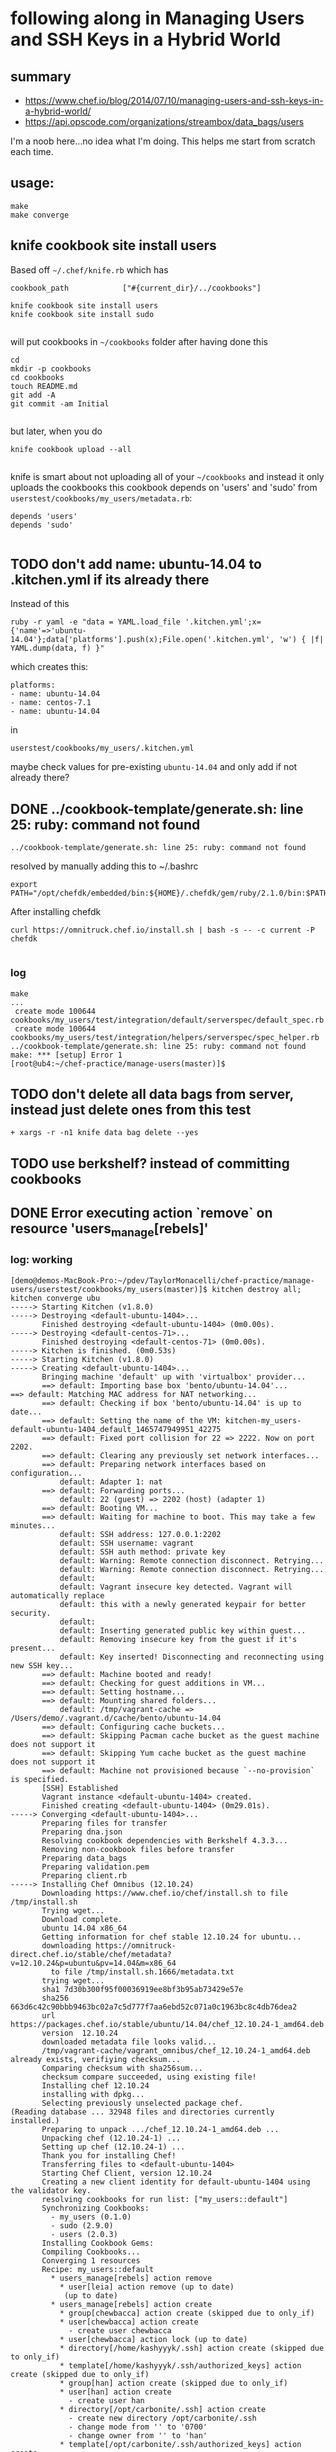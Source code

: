 * following along in Managing Users and SSH Keys in a Hybrid World
** summary

+ https://www.chef.io/blog/2014/07/10/managing-users-and-ssh-keys-in-a-hybrid-world/
+ https://api.opscode.com/organizations/streambox/data_bags/users

I'm a noob here...no idea what I'm doing. This helps me start from
scratch each time.

** usage:

#+BEGIN_SRC
make
make converge
#+END_SRC

** knife cookbook site install users

Based off =~/.chef/knife.rb= which has
#+BEGIN_SRC
cookbook_path            ["#{current_dir}/../cookbooks"]
#+END_SRC

#+BEGIN_SRC
knife cookbook site install users
knife cookbook site install sudo

#+END_SRC
will put cookbooks in =~/cookbooks= folder after having done this
#+BEGIN_SRC
cd
mkdir -p cookbooks
cd cookbooks
touch README.md
git add -A
git commit -am Initial

#+END_SRC

but later, when you do
#+BEGIN_SRC
knife cookbook upload --all

#+END_SRC

knife is smart about not uploading all of your =~/cookbooks= and instead
it only uploads the cookbooks this cookbook depends on 'users' and
'sudo' from =userstest/cookbooks/my_users/metadata.rb=:
#+BEGIN_SRC
depends 'users'
depends 'sudo'

#+END_SRC

** TODO don't add name: ubuntu-14.04 to .kitchen.yml if its already there

Instead of this
#+BEGIN_SRC
ruby -r yaml -e "data = YAML.load_file '.kitchen.yml';x={'name'=>'ubuntu-14.04'};data['platforms'].push(x);File.open('.kitchen.yml', 'w') { |f| YAML.dump(data, f) }"
#+END_SRC

which creates this:
#+BEGIN_SRC
platforms:
- name: ubuntu-14.04
- name: centos-7.1
- name: ubuntu-14.04
#+END_SRC

in
#+BEGIN_SRC
userstest/cookbooks/my_users/.kitchen.yml
#+END_SRC

maybe check values for pre-existing =ubuntu-14.04= and only add if not
already there?

** DONE ../cookbook-template/generate.sh: line 25: ruby: command not found
   CLOSED: [2016-06-12 Sun 13:54]

#+BEGIN_SRC
../cookbook-template/generate.sh: line 25: ruby: command not found
#+END_SRC

resolved by manually adding this to ~/.bashrc
#+BEGIN_SRC
export PATH="/opt/chefdk/embedded/bin:${HOME}/.chefdk/gem/ruby/2.1.0/bin:$PATH"
#+END_SRC

After installing chefdk
#+BEGIN_SRC
curl https://omnitruck.chef.io/install.sh | bash -s -- -c current -P chefdk

#+END_SRC

*** log

#+BEGIN_SRC
make
...
 create mode 100644 cookbooks/my_users/test/integration/default/serverspec/default_spec.rb
 create mode 100644 cookbooks/my_users/test/integration/helpers/serverspec/spec_helper.rb
../cookbook-template/generate.sh: line 25: ruby: command not found
make: *** [setup] Error 1
[root@ub4:~/chef-practice/manage-users(master)]$
#+END_SRC

** TODO don't delete all data bags from server, instead just delete ones from this test
#+BEGIN_SRC
+ xargs -r -n1 knife data bag delete --yes
#+END_SRC

** TODO use berkshelf? instead of committing cookbooks
** DONE Error executing action `remove` on resource 'users_manage[rebels]'
   CLOSED: [2016-06-12 Sun 11:11]
*** log: working

#+BEGIN_SRC
[demo@demos-MacBook-Pro:~/pdev/TaylorMonacelli/chef-practice/manage-users/userstest/cookbooks/my_users(master)]$ kitchen destroy all; kitchen converge ubu
-----> Starting Kitchen (v1.8.0)
-----> Destroying <default-ubuntu-1404>...
       Finished destroying <default-ubuntu-1404> (0m0.00s).
-----> Destroying <default-centos-71>...
       Finished destroying <default-centos-71> (0m0.00s).
-----> Kitchen is finished. (0m0.53s)
-----> Starting Kitchen (v1.8.0)
-----> Creating <default-ubuntu-1404>...
       Bringing machine 'default' up with 'virtualbox' provider...
       ==> default: Importing base box 'bento/ubuntu-14.04'...
==> default: Matching MAC address for NAT networking...
       ==> default: Checking if box 'bento/ubuntu-14.04' is up to date...
       ==> default: Setting the name of the VM: kitchen-my_users-default-ubuntu-1404_default_1465747949951_42275
       ==> default: Fixed port collision for 22 => 2222. Now on port 2202.
       ==> default: Clearing any previously set network interfaces...
       ==> default: Preparing network interfaces based on configuration...
           default: Adapter 1: nat
       ==> default: Forwarding ports...
           default: 22 (guest) => 2202 (host) (adapter 1)
       ==> default: Booting VM...
       ==> default: Waiting for machine to boot. This may take a few minutes...
           default: SSH address: 127.0.0.1:2202
           default: SSH username: vagrant
           default: SSH auth method: private key
           default: Warning: Remote connection disconnect. Retrying...
           default: Warning: Remote connection disconnect. Retrying...
           default:
           default: Vagrant insecure key detected. Vagrant will automatically replace
           default: this with a newly generated keypair for better security.
           default:
           default: Inserting generated public key within guest...
           default: Removing insecure key from the guest if it's present...
           default: Key inserted! Disconnecting and reconnecting using new SSH key...
       ==> default: Machine booted and ready!
       ==> default: Checking for guest additions in VM...
       ==> default: Setting hostname...
       ==> default: Mounting shared folders...
           default: /tmp/vagrant-cache => /Users/demo/.vagrant.d/cache/bento/ubuntu-14.04
       ==> default: Configuring cache buckets...
       ==> default: Skipping Pacman cache bucket as the guest machine does not support it
       ==> default: Skipping Yum cache bucket as the guest machine does not support it
       ==> default: Machine not provisioned because `--no-provision` is specified.
       [SSH] Established
       Vagrant instance <default-ubuntu-1404> created.
       Finished creating <default-ubuntu-1404> (0m29.01s).
-----> Converging <default-ubuntu-1404>...
       Preparing files for transfer
       Preparing dna.json
       Resolving cookbook dependencies with Berkshelf 4.3.3...
       Removing non-cookbook files before transfer
       Preparing data_bags
       Preparing validation.pem
       Preparing client.rb
-----> Installing Chef Omnibus (12.10.24)
       Downloading https://www.chef.io/chef/install.sh to file /tmp/install.sh
       Trying wget...
       Download complete.
       ubuntu 14.04 x86_64
       Getting information for chef stable 12.10.24 for ubuntu...
       downloading https://omnitruck-direct.chef.io/stable/chef/metadata?v=12.10.24&p=ubuntu&pv=14.04&m=x86_64
         to file /tmp/install.sh.1666/metadata.txt
       trying wget...
       sha1	7d30b300f95f00036919ee8bf3b95ab73429e57e
       sha256	663d6c42c90bbb9463bc02a7c5d777f7aa6ebd52c071a0c1963bc8c4db76dea2
       url	https://packages.chef.io/stable/ubuntu/14.04/chef_12.10.24-1_amd64.deb
       version	12.10.24
       downloaded metadata file looks valid...
       /tmp/vagrant-cache/vagrant_omnibus/chef_12.10.24-1_amd64.deb already exists, verifiying checksum...
       Comparing checksum with sha256sum...
       checksum compare succeeded, using existing file!
       Installing chef 12.10.24
       installing with dpkg...
       Selecting previously unselected package chef.
(Reading database ... 32948 files and directories currently installed.)
       Preparing to unpack .../chef_12.10.24-1_amd64.deb ...
       Unpacking chef (12.10.24-1) ...
       Setting up chef (12.10.24-1) ...
       Thank you for installing Chef!
       Transferring files to <default-ubuntu-1404>
       Starting Chef Client, version 12.10.24
       Creating a new client identity for default-ubuntu-1404 using the validator key.
       resolving cookbooks for run list: ["my_users::default"]
       Synchronizing Cookbooks:
         - my_users (0.1.0)
         - sudo (2.9.0)
         - users (2.0.3)
       Installing Cookbook Gems:
       Compiling Cookbooks...
       Converging 1 resources
       Recipe: my_users::default
         * users_manage[rebels] action remove
           * user[leia] action remove (up to date)
            (up to date)
         * users_manage[rebels] action create
           * group[chewbacca] action create (skipped due to only_if)
           * user[chewbacca] action create
             - create user chewbacca
           * user[chewbacca] action lock (up to date)
           * directory[/home/kashyyyk/.ssh] action create (skipped due to only_if)
           * template[/home/kashyyyk/.ssh/authorized_keys] action create (skipped due to only_if)
           * group[han] action create (skipped due to only_if)
           * user[han] action create
             - create user han
           * directory[/opt/carbonite/.ssh] action create
             - create new directory /opt/carbonite/.ssh
             - change mode from '' to '0700'
             - change owner from '' to 'han'
           * template[/opt/carbonite/.ssh/authorized_keys] action create
             - create new file /opt/carbonite/.ssh/authorized_keys
             - update content in file /opt/carbonite/.ssh/authorized_keys from none to a1efc2
             --- /opt/carbonite/.ssh/authorized_keys	2016-06-12 16:12:58.461702047 +0000
             +++ /opt/carbonite/.ssh/.chef-authorized_keys20160612-1752-1ss0k6e	2016-06-12 16:12:58.461702047 +0000
             @@ -1 +1,6 @@
             +# Generated by Chef
             +# Local modifications will be overwritten.
             +
             +AAA123...xyz== foo
             +AAA456...uvw== bar
             - change mode from '' to '0600'
             - change owner from '' to 'han'
           * group[sidekicks] action manage (up to date)
           * group[scoundrels] action manage (up to date)
           * group[sysadmin] action manage (up to date)
           * group[rebels] action create
             - create group rebels


       Running handlers:
       Running handlers complete
       Chef Client finished, 6/16 resources updated in 01 seconds
       Finished converging <default-ubuntu-1404> (0m9.66s).
-----> Kitchen is finished. (0m39.19s)
[demo@demos-MacBook-Pro:~/pdev/TaylorMonacelli/chef-practice/manage-users/userstest/cookbooks/my_users(master)]$
#+END_SRC
*** log: failing

If I comment out
#+BEGIN_SRC
#  data_bags_path: ../../data_bags
#+END_SRC

in =/Users/demo/pdev/TaylorMonacelli/chef-practice/manage-users/userstest/cookbooks/my_users/.kitchen.yml=:
#+BEGIN_SRC
[demo@demos-MacBook-Pro:~/pdev/TaylorMonacelli/chef-practice/manage-users/userstest/cookbooks/my_users(master)]$ cat /Users/demo/pdev/TaylorMonacelli/chef-practice/manage-users/userstest/cookbooks/my_users/.kitchen.yml
---
driver:
  name: vagrant
  vagrantfiles:
  - VagrantAdditionalConfig.rb
provisioner:
  name: chef_zero
  chef_omnibus_install_options: -d /tmp/vagrant-cache/vagrant_omnibus
  require_chef_omnibus: 12.10.24
platforms:
- name: ubuntu-14.04
- name: centos-7.1
suites:
- name: default
  run_list:
  - recipe[my_users::default]
  attributes:
#  data_bags_path: ../../data_bags
[demo@demos-MacBook-Pro:~/pdev/TaylorMonacelli/chef-practice/manage-users/userstest/cookbooks/my_users(master)]$
#+END_SRC

then I get error =Error executing action `remove` on resource
'users_manage[rebels]'=
#+BEGIN_SRC
[demo@demos-MacBook-Pro:~/pdev/TaylorMonacelli/chef-practice/manage-users/userstest/cookbooks/my_users(master)]$ kitchen destroy all; kitchen converge ubu
-----> Starting Kitchen (v1.8.0)
-----> Destroying <default-ubuntu-1404>...
       ==> default: Forcing shutdown of VM...
       ==> default: Destroying VM and associated drives...
       Vagrant instance <default-ubuntu-1404> destroyed.
       Finished destroying <default-ubuntu-1404> (0m4.39s).
-----> Destroying <default-centos-71>...
       Finished destroying <default-centos-71> (0m0.00s).
-----> Kitchen is finished. (0m4.90s)
-----> Starting Kitchen (v1.8.0)
-----> Creating <default-ubuntu-1404>...
       Bringing machine 'default' up with 'virtualbox' provider...
       ==> default: Importing base box 'bento/ubuntu-14.04'...
==> default: Matching MAC address for NAT networking...
       ==> default: Checking if box 'bento/ubuntu-14.04' is up to date...
       ==> default: Setting the name of the VM: kitchen-my_users-default-ubuntu-1404_default_1465748772221_2733
       ==> default: Clearing any previously set network interfaces...
       ==> default: Preparing network interfaces based on configuration...
           default: Adapter 1: nat
       ==> default: Forwarding ports...
           default: 22 (guest) => 2222 (host) (adapter 1)
       ==> default: Booting VM...
       ==> default: Waiting for machine to boot. This may take a few minutes...
           default: SSH address: 127.0.0.1:2222
           default: SSH username: vagrant
           default: SSH auth method: private key
           default: Warning: Remote connection disconnect. Retrying...
           default:
           default: Vagrant insecure key detected. Vagrant will automatically replace
           default: this with a newly generated keypair for better security.
           default:
           default: Inserting generated public key within guest...
           default: Removing insecure key from the guest if it's present...
           default: Key inserted! Disconnecting and reconnecting using new SSH key...
       ==> default: Machine booted and ready!
       ==> default: Checking for guest additions in VM...
       ==> default: Setting hostname...
       ==> default: Mounting shared folders...
           default: /tmp/vagrant-cache => /Users/demo/.vagrant.d/cache/bento/ubuntu-14.04
       ==> default: Configuring cache buckets...
       ==> default: Skipping Pacman cache bucket as the guest machine does not support it
       ==> default: Skipping Yum cache bucket as the guest machine does not support it
       ==> default: Machine not provisioned because `--no-provision` is specified.
       [SSH] Established
       Vagrant instance <default-ubuntu-1404> created.
       Finished creating <default-ubuntu-1404> (0m32.67s).
-----> Converging <default-ubuntu-1404>...
       Preparing files for transfer
       Preparing dna.json
       Resolving cookbook dependencies with Berkshelf 4.3.3...
       Removing non-cookbook files before transfer
       Preparing validation.pem
       Preparing client.rb
-----> Installing Chef Omnibus (12.10.24)
       Downloading https://www.chef.io/chef/install.sh to file /tmp/install.sh
       Trying wget...
       Download complete.
       ubuntu 14.04 x86_64
       Getting information for chef stable 12.10.24 for ubuntu...
       downloading https://omnitruck-direct.chef.io/stable/chef/metadata?v=12.10.24&p=ubuntu&pv=14.04&m=x86_64
         to file /tmp/install.sh.1667/metadata.txt
       trying wget...
       sha1	7d30b300f95f00036919ee8bf3b95ab73429e57e
       sha256	663d6c42c90bbb9463bc02a7c5d777f7aa6ebd52c071a0c1963bc8c4db76dea2
       url	https://packages.chef.io/stable/ubuntu/14.04/chef_12.10.24-1_amd64.deb
       version	12.10.24
       downloaded metadata file looks valid...
       /tmp/vagrant-cache/vagrant_omnibus/chef_12.10.24-1_amd64.deb already exists, verifiying checksum...
       Comparing checksum with sha256sum...
       checksum compare succeeded, using existing file!
       Installing chef 12.10.24
       installing with dpkg...
       Selecting previously unselected package chef.
(Reading database ... 32948 files and directories currently installed.)
       Preparing to unpack .../chef_12.10.24-1_amd64.deb ...
       Unpacking chef (12.10.24-1) ...
       Setting up chef (12.10.24-1) ...
       Thank you for installing Chef!
       Transferring files to <default-ubuntu-1404>
       Starting Chef Client, version 12.10.24
       Creating a new client identity for default-ubuntu-1404 using the validator key.
       resolving cookbooks for run list: ["my_users::default"]
       Synchronizing Cookbooks:
         - my_users (0.1.0)
         - users (2.0.3)
         - sudo (2.9.0)
       Installing Cookbook Gems:
       Compiling Cookbooks...
       Converging 1 resources
       Recipe: my_users::default
         * users_manage[rebels] action remove

           ================================================================================
           Error executing action `remove` on resource 'users_manage[rebels]'
           ================================================================================

           Net::HTTPServerException
           ------------------------
           404 "Not Found"

           Cookbook Trace:
           ---------------
           /tmp/kitchen/cache/cookbooks/users/providers/manage.rb:42:in `block in class_from_file'

           Resource Declaration:
           ---------------------
           # In /tmp/kitchen/cache/cookbooks/my_users/recipes/default.rb

             7: users_manage "rebels" do
             8:    group_id 1138
             9:    action [ :remove, :create ]
            10: end

           Compiled Resource:
           ------------------
           # Declared in /tmp/kitchen/cache/cookbooks/my_users/recipes/default.rb:7:in `from_file'

           users_manage("rebels") do
             action [:remove, :create]
             retries 0
             retry_delay 2
             default_guard_interpreter :default
             declared_type :users_manage
             cookbook_name "my_users"
             recipe_name "default"
             group_id 1138
             data_bag "users"
             search_group "rebels"
           end

           Platform:
           ---------
           x86_64-linux


       Running handlers:
       [2016-06-12T16:26:42+00:00] ERROR: Running exception handlers
       Running handlers complete
       [2016-06-12T16:26:42+00:00] ERROR: Exception handlers complete
       Chef Client failed. 0 resources updated in 01 seconds
       [2016-06-12T16:26:42+00:00] FATAL: Stacktrace dumped to /tmp/kitchen/cache/chef-stacktrace.out
       [2016-06-12T16:26:42+00:00] FATAL: Please provide the contents of the stacktrace.out file if you file a bug report
       [2016-06-12T16:26:42+00:00] ERROR: users_manage[rebels] (my_users::default line 7) had an error: Net::HTTPServerException: 404 "Not Found"
       [2016-06-12T16:26:42+00:00] FATAL: Chef::Exceptions::ChildConvergeError: Chef run process exited unsuccessfully (exit code 1)
>>>>>> Converge failed on instance <default-ubuntu-1404>.
>>>>>> Please see .kitchen/logs/default-ubuntu-1404.log for more details
>>>>>> ------Exception-------
>>>>>> Class: Kitchen::ActionFailed
>>>>>> Message: SSH exited (1) for command: [sh -c '

sudo -E /opt/chef/bin/chef-client --local-mode --config /tmp/kitchen/client.rb --log_level auto --force-formatter --no-color --json-attributes /tmp/kitchen/dna.json --chef-zero-port 8889
']
>>>>>> ----------------------
zlib(finalizer): the stream was freed prematurely.
[demo@demos-MacBook-Pro:~/pdev/TaylorMonacelli/chef-practice/manage-users/userstest/cookbooks/my_users(master)]$
#+END_SRC

*** log: failing2

Net::HTTPServerException: users_manage[rebels] (my_users::default line 7) had an error: Net::HTTPServerException: 404 "Not Found"

https://goo.gl/WIxins
users_manage had an error: Net::HTTPServerException: 404 "Not Found"

users_manage Net::HTTPServerException: 404 "Not Found"

chef users_manage

#+BEGIN_SRC
[demo@demos-MacBook-Pro:~/pdev/TaylorMonacelli/chef-practice/cookbook-template/userstest/cookbooks/my_users(master)]$ kitchen login ubu
Welcome to Ubuntu 14.04.4 LTS (GNU/Linux 3.13.0-86-generic x86_64)

 * Documentation:  https://help.ubuntu.com/
Last login: Sun Jun 12 06:29:18 2016 from 10.0.2.2
vagrant@default-ubuntu-1404:~$ sudo cat /tmp/kitchen/cache/chef-stacktrace.out
Generated at 2016-06-12 06:29:23 +0000
Net::HTTPServerException: users_manage[rebels] (my_users::default line 7) had an error: Net::HTTPServerException: 404 "Not Found"
/opt/chef/embedded/lib/ruby/2.1.0/net/http/response.rb:119:in `error!'
/opt/chef/embedded/lib/ruby/gems/2.1.0/gems/chef-12.10.24/lib/chef/http.rb:146:in `request'
/opt/chef/embedded/lib/ruby/gems/2.1.0/gems/chef-12.10.24/lib/chef/http.rb:111:in `get'
/opt/chef/embedded/lib/ruby/gems/2.1.0/gems/chef-12.10.24/lib/chef/search/query.rb:158:in `call_rest_service'
/opt/chef/embedded/lib/ruby/gems/2.1.0/gems/chef-12.10.24/lib/chef/search/query.rb:87:in `search'
/opt/chef/embedded/lib/ruby/gems/2.1.0/gems/chef-12.10.24/lib/chef/dsl/data_query.rb:39:in `search'
/tmp/kitchen/cache/cookbooks/users/providers/manage.rb:42:in `block in class_from_file'
(eval):2:in `block in action_remove'
/opt/chef/embedded/lib/ruby/gems/2.1.0/gems/chef-12.10.24/lib/chef/provider.rb:361:in `instance_eval'
/opt/chef/embedded/lib/ruby/gems/2.1.0/gems/chef-12.10.24/lib/chef/provider.rb:361:in `compile_and_converge_action'
(eval):2:in `action_remove'
/opt/chef/embedded/lib/ruby/gems/2.1.0/gems/chef-12.10.24/lib/chef/provider.rb:145:in `run_action'
/opt/chef/embedded/lib/ruby/gems/2.1.0/gems/chef-12.10.24/lib/chef/resource.rb:596:in `run_action'
/opt/chef/embedded/lib/ruby/gems/2.1.0/gems/chef-12.10.24/lib/chef/runner.rb:69:in `run_action'
/opt/chef/embedded/lib/ruby/gems/2.1.0/gems/chef-12.10.24/lib/chef/runner.rb:97:in `block (2 levels) in converge'
/opt/chef/embedded/lib/ruby/gems/2.1.0/gems/chef-12.10.24/lib/chef/runner.rb:97:in `each'
/opt/chef/embedded/lib/ruby/gems/2.1.0/gems/chef-12.10.24/lib/chef/runner.rb:97:in `block in converge'
/opt/chef/embedded/lib/ruby/gems/2.1.0/gems/chef-12.10.24/lib/chef/resource_collection/resource_list.rb:94:in `block in execute_each_resource'
/opt/chef/embedded/lib/ruby/gems/2.1.0/gems/chef-12.10.24/lib/chef/resource_collection/stepable_iterator.rb:116:in `call'
/opt/chef/embedded/lib/ruby/gems/2.1.0/gems/chef-12.10.24/lib/chef/resource_collection/stepable_iterator.rb:116:in `call_iterator_block'
/opt/chef/embedded/lib/ruby/gems/2.1.0/gems/chef-12.10.24/lib/chef/resource_collection/stepable_iterator.rb:85:in `step'
/opt/chef/embedded/lib/ruby/gems/2.1.0/gems/chef-12.10.24/lib/chef/resource_collection/stepable_iterator.rb:104:in `iterate'
/opt/chef/embedded/lib/ruby/gems/2.1.0/gems/chef-12.10.24/lib/chef/resource_collection/stepable_iterator.rb:55:in `each_with_index'
/opt/chef/embedded/lib/ruby/gems/2.1.0/gems/chef-12.10.24/lib/chef/resource_collection/resource_list.rb:92:in `execute_each_resource'
/opt/chef/embedded/lib/ruby/gems/2.1.0/gems/chef-12.10.24/lib/chef/runner.rb:96:in `converge'
/opt/chef/embedded/lib/ruby/gems/2.1.0/gems/chef-12.10.24/lib/chef/client.rb:667:in `block in converge'
/opt/chef/embedded/lib/ruby/gems/2.1.0/gems/chef-12.10.24/lib/chef/client.rb:662:in `catch'
/opt/chef/embedded/lib/ruby/gems/2.1.0/gems/chef-12.10.24/lib/chef/client.rb:662:in `converge'
/opt/chef/embedded/lib/ruby/gems/2.1.0/gems/chef-12.10.24/lib/chef/client.rb:701:in `converge_and_save'
/opt/chef/embedded/lib/ruby/gems/2.1.0/gems/chef-12.10.24/lib/chef/client.rb:281:in `run'
/opt/chef/embedded/lib/ruby/gems/2.1.0/gems/chef-12.10.24/lib/chef/application.rb:285:in `block in fork_chef_client'
/opt/chef/embedded/lib/ruby/gems/2.1.0/gems/chef-12.10.24/lib/chef/application.rb:273:in `fork'
/opt/chef/embedded/lib/ruby/gems/2.1.0/gems/chef-12.10.24/lib/chef/application.rb:273:in `fork_chef_client'
/opt/chef/embedded/lib/ruby/gems/2.1.0/gems/chef-12.10.24/lib/chef/application.rb:238:in `block in run_chef_client'
/opt/chef/embedded/lib/ruby/gems/2.1.0/gems/chef-12.10.24/lib/chef/local_mode.rb:44:in `with_server_connectivity'
/opt/chef/embedded/lib/ruby/gems/2.1.0/gems/chef-12.10.24/lib/chef/application.rb:226:in `run_chef_client'
/opt/chef/embedded/lib/ruby/gems/2.1.0/gems/chef-12.10.24/lib/chef/application/client.rb:456:in `sleep_then_run_chef_client'
/opt/chef/embedded/lib/ruby/gems/2.1.0/gems/chef-12.10.24/lib/chef/application/client.rb:443:in `block in interval_run_chef_client'
/opt/chef/embedded/lib/ruby/gems/2.1.0/gems/chef-12.10.24/lib/chef/application/client.rb:442:in `loop'
/opt/chef/embedded/lib/ruby/gems/2.1.0/gems/chef-12.10.24/lib/chef/application/client.rb:442:in `interval_run_chef_client'
/opt/chef/embedded/lib/ruby/gems/2.1.0/gems/chef-12.10.24/lib/chef/application/client.rb:426:in `run_application'
/opt/chef/embedded/lib/ruby/gems/2.1.0/gems/chef-12.10.24/lib/chef/application.rb:58:in `run'
/opt/chef/embedded/lib/ruby/gems/2.1.0/gems/chef-12.10.24/bin/chef-client:26:in `<top (required)>'
/opt/chef/bin/chef-client:51:in `load'
/opt/chef/bin/chef-client:51:in `<main>'vagrant@default-ubuntu-1404:~$
#+END_SRC

*** log: failing3

#+BEGIN_SRC
Error executing action `create` on resource 'users_manage'
Error executing action `create` on resource 'users_manage[rebels]'
Net::HTTPServerException
404 "Not Found"

404 "Not Found" Net::HTTPServerException Error executing action `create` on resource 'users_manage'

I, [2016-06-11T22:17:18.778533 #79326]  INFO -- default-ubuntu-1404:     Error executing action `create` on resource 'users_manage[rebels]'
I, [2016-06-11T22:17:18.779226 #79326]  INFO -- default-ubuntu-1404:     ================================================================================
I, [2016-06-11T22:17:18.779721 #79326]  INFO -- default-ubuntu-1404:
I, [2016-06-11T22:17:18.780337 #79326]  INFO -- default-ubuntu-1404:     Net::HTTPServerException
I, [2016-06-11T22:17:18.780915 #79326]  INFO -- default-ubuntu-1404:     ------------------------
I, [2016-06-11T22:17:18.781285 #79326]  INFO -- default-ubuntu-1404:     404 "Not Found"
I, [2016-06-11T22:17:18.781525 #79326]  INFO -- default-ubuntu-1404:
I, [2016-06-11T22:17:18.781850 #79326]  INFO -- default-ubuntu-1404:     Cookbook Trace:
I, [2016-06-11T22:17:18.782384 #79326]  INFO -- default-ubuntu-1404:     ---------------
I, [2016-06-11T22:17:18.782410 #79326]  INFO -- default-ubuntu-1404:     /tmp/kitchen/cache/cookbooks/users/providers/manage.rb:58:in `block in class_from_file'
I, [2016-06-11T22:17:18.782724 #79326]  INFO -- default-ubuntu-1404:
#+END_SRC
